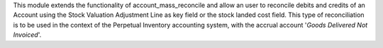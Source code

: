This module extends the functionality of account_mass_reconcile and
allow an user to reconcile debits and credits of an Account
using the Stock Valuation Adjustment Line as key field or the stock landed cost field.
This type of reconciliation is to be used in the context of the Perpetual Inventory
accounting system, with the accrual account '*Goods Delivered Not Invoiced*'.
